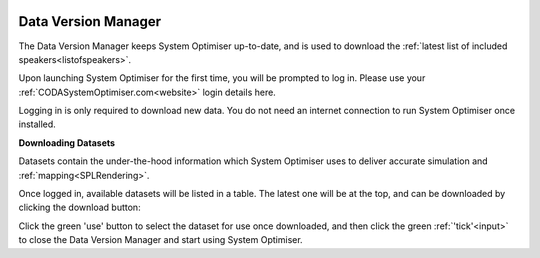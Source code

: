 .. _DVM:

.. image:: _images/cloud-download.svg
    :alt: Data Version Manager Icon.
    :width: 15%
    :align: left

Data Version Manager
=======================
 
The Data Version Manager keeps System Optimiser up-to-date, and is used to download the :ref:`latest list of included speakers<listofspeakers>`.

Upon launching System Optimiser for the first time, you will be prompted to log in. Please use your :ref:`CODASystemOptimiser.com<website>` login details here.

Logging in is only required to download new data. You do not need an internet connection to run System Optimiser once installed.


**Downloading Datasets**

.. image:: _images/dvm.JPG
    :alt: The Data Version Manager.
    :width: 80%
    

Datasets contain the under-the-hood information which System Optimiser uses to deliver accurate simulation and :ref:`mapping<SPLRendering>`.

.. image:: _images/update.svg
    :alt: Download Button.
    :width: 10%
    :align: right

Once logged in, available datasets will be listed in a table. The latest one will be at the top, and can be downloaded by clicking the download button:

Click the green 'use' button to select the dataset for use once downloaded, and then click the green :ref:`'tick'<input>` to close the Data Version Manager and start using System Optimiser.